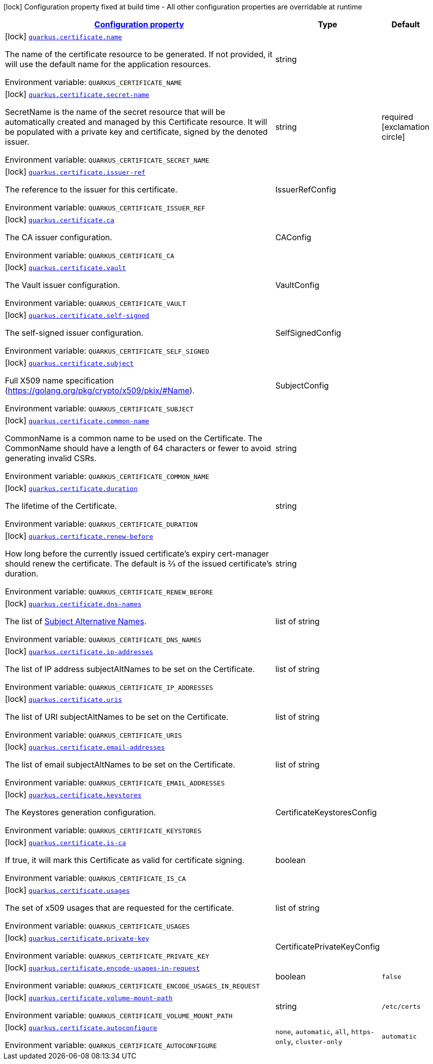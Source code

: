 
:summaryTableId: quarkus-certificate
[.configuration-legend]
icon:lock[title=Fixed at build time] Configuration property fixed at build time - All other configuration properties are overridable at runtime
[.configuration-reference.searchable, cols="80,.^10,.^10"]
|===

h|[[quarkus-certificate_configuration]]link:#quarkus-certificate_configuration[Configuration property]

h|Type
h|Default

a|icon:lock[title=Fixed at build time] [[quarkus-certificate_quarkus.certificate.name]]`link:#quarkus-certificate_quarkus.certificate.name[quarkus.certificate.name]`

[.description]
--
The name of the certificate resource to be generated. If not provided, it will use the default name for the application resources.

Environment variable: `+++QUARKUS_CERTIFICATE_NAME+++`
--|string 
|


a|icon:lock[title=Fixed at build time] [[quarkus-certificate_quarkus.certificate.secret-name]]`link:#quarkus-certificate_quarkus.certificate.secret-name[quarkus.certificate.secret-name]`

[.description]
--
SecretName is the name of the secret resource that will be automatically created and managed by this Certificate resource. It will be populated with a private key and certificate, signed by the denoted issuer.

Environment variable: `+++QUARKUS_CERTIFICATE_SECRET_NAME+++`
--|string 
|required icon:exclamation-circle[title=Configuration property is required]


a|icon:lock[title=Fixed at build time] [[quarkus-certificate_quarkus.certificate.issuer-ref]]`link:#quarkus-certificate_quarkus.certificate.issuer-ref[quarkus.certificate.issuer-ref]`

[.description]
--
The reference to the issuer for this certificate.

Environment variable: `+++QUARKUS_CERTIFICATE_ISSUER_REF+++`
--|IssuerRefConfig 
|


a|icon:lock[title=Fixed at build time] [[quarkus-certificate_quarkus.certificate.ca]]`link:#quarkus-certificate_quarkus.certificate.ca[quarkus.certificate.ca]`

[.description]
--
The CA issuer configuration.

Environment variable: `+++QUARKUS_CERTIFICATE_CA+++`
--|CAConfig 
|


a|icon:lock[title=Fixed at build time] [[quarkus-certificate_quarkus.certificate.vault]]`link:#quarkus-certificate_quarkus.certificate.vault[quarkus.certificate.vault]`

[.description]
--
The Vault issuer configuration.

Environment variable: `+++QUARKUS_CERTIFICATE_VAULT+++`
--|VaultConfig 
|


a|icon:lock[title=Fixed at build time] [[quarkus-certificate_quarkus.certificate.self-signed]]`link:#quarkus-certificate_quarkus.certificate.self-signed[quarkus.certificate.self-signed]`

[.description]
--
The self-signed issuer configuration.

Environment variable: `+++QUARKUS_CERTIFICATE_SELF_SIGNED+++`
--|SelfSignedConfig 
|


a|icon:lock[title=Fixed at build time] [[quarkus-certificate_quarkus.certificate.subject]]`link:#quarkus-certificate_quarkus.certificate.subject[quarkus.certificate.subject]`

[.description]
--
Full X509 name specification (https://golang.org/pkg/crypto/x509/pkix/++#++Name).

Environment variable: `+++QUARKUS_CERTIFICATE_SUBJECT+++`
--|SubjectConfig 
|


a|icon:lock[title=Fixed at build time] [[quarkus-certificate_quarkus.certificate.common-name]]`link:#quarkus-certificate_quarkus.certificate.common-name[quarkus.certificate.common-name]`

[.description]
--
CommonName is a common name to be used on the Certificate. The CommonName should have a length of 64 characters or fewer to avoid generating invalid CSRs.

Environment variable: `+++QUARKUS_CERTIFICATE_COMMON_NAME+++`
--|string 
|


a|icon:lock[title=Fixed at build time] [[quarkus-certificate_quarkus.certificate.duration]]`link:#quarkus-certificate_quarkus.certificate.duration[quarkus.certificate.duration]`

[.description]
--
The lifetime of the Certificate.

Environment variable: `+++QUARKUS_CERTIFICATE_DURATION+++`
--|string 
|


a|icon:lock[title=Fixed at build time] [[quarkus-certificate_quarkus.certificate.renew-before]]`link:#quarkus-certificate_quarkus.certificate.renew-before[quarkus.certificate.renew-before]`

[.description]
--
How long before the currently issued certificate’s expiry cert-manager should renew the certificate. The default is 2⁄3 of the issued certificate’s duration.

Environment variable: `+++QUARKUS_CERTIFICATE_RENEW_BEFORE+++`
--|string 
|


a|icon:lock[title=Fixed at build time] [[quarkus-certificate_quarkus.certificate.dns-names]]`link:#quarkus-certificate_quarkus.certificate.dns-names[quarkus.certificate.dns-names]`

[.description]
--
The list of link:https://en.wikipedia.org/wiki/Subject_Alternative_Name[Subject Alternative Names].

Environment variable: `+++QUARKUS_CERTIFICATE_DNS_NAMES+++`
--|list of string 
|


a|icon:lock[title=Fixed at build time] [[quarkus-certificate_quarkus.certificate.ip-addresses]]`link:#quarkus-certificate_quarkus.certificate.ip-addresses[quarkus.certificate.ip-addresses]`

[.description]
--
The list of IP address subjectAltNames to be set on the Certificate.

Environment variable: `+++QUARKUS_CERTIFICATE_IP_ADDRESSES+++`
--|list of string 
|


a|icon:lock[title=Fixed at build time] [[quarkus-certificate_quarkus.certificate.uris]]`link:#quarkus-certificate_quarkus.certificate.uris[quarkus.certificate.uris]`

[.description]
--
The list of URI subjectAltNames to be set on the Certificate.

Environment variable: `+++QUARKUS_CERTIFICATE_URIS+++`
--|list of string 
|


a|icon:lock[title=Fixed at build time] [[quarkus-certificate_quarkus.certificate.email-addresses]]`link:#quarkus-certificate_quarkus.certificate.email-addresses[quarkus.certificate.email-addresses]`

[.description]
--
The list of email subjectAltNames to be set on the Certificate.

Environment variable: `+++QUARKUS_CERTIFICATE_EMAIL_ADDRESSES+++`
--|list of string 
|


a|icon:lock[title=Fixed at build time] [[quarkus-certificate_quarkus.certificate.keystores]]`link:#quarkus-certificate_quarkus.certificate.keystores[quarkus.certificate.keystores]`

[.description]
--
The Keystores generation configuration.

Environment variable: `+++QUARKUS_CERTIFICATE_KEYSTORES+++`
--|CertificateKeystoresConfig 
|


a|icon:lock[title=Fixed at build time] [[quarkus-certificate_quarkus.certificate.is-ca]]`link:#quarkus-certificate_quarkus.certificate.is-ca[quarkus.certificate.is-ca]`

[.description]
--
If true, it will mark this Certificate as valid for certificate signing.

Environment variable: `+++QUARKUS_CERTIFICATE_IS_CA+++`
--|boolean 
|


a|icon:lock[title=Fixed at build time] [[quarkus-certificate_quarkus.certificate.usages]]`link:#quarkus-certificate_quarkus.certificate.usages[quarkus.certificate.usages]`

[.description]
--
The set of x509 usages that are requested for the certificate.

Environment variable: `+++QUARKUS_CERTIFICATE_USAGES+++`
--|list of string 
|


a|icon:lock[title=Fixed at build time] [[quarkus-certificate_quarkus.certificate.private-key]]`link:#quarkus-certificate_quarkus.certificate.private-key[quarkus.certificate.private-key]`

[.description]
--
Environment variable: `+++QUARKUS_CERTIFICATE_PRIVATE_KEY+++`
--|CertificatePrivateKeyConfig 
|


a|icon:lock[title=Fixed at build time] [[quarkus-certificate_quarkus.certificate.encode-usages-in-request]]`link:#quarkus-certificate_quarkus.certificate.encode-usages-in-request[quarkus.certificate.encode-usages-in-request]`

[.description]
--
Environment variable: `+++QUARKUS_CERTIFICATE_ENCODE_USAGES_IN_REQUEST+++`
--|boolean 
|`false`


a|icon:lock[title=Fixed at build time] [[quarkus-certificate_quarkus.certificate.volume-mount-path]]`link:#quarkus-certificate_quarkus.certificate.volume-mount-path[quarkus.certificate.volume-mount-path]`

[.description]
--
Environment variable: `+++QUARKUS_CERTIFICATE_VOLUME_MOUNT_PATH+++`
--|string 
|`/etc/certs`


a|icon:lock[title=Fixed at build time] [[quarkus-certificate_quarkus.certificate.autoconfigure]]`link:#quarkus-certificate_quarkus.certificate.autoconfigure[quarkus.certificate.autoconfigure]`

[.description]
--
Environment variable: `+++QUARKUS_CERTIFICATE_AUTOCONFIGURE+++`
-- a|
`none`, `automatic`, `all`, `https-only`, `cluster-only` 
|`automatic`

|===